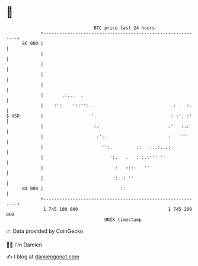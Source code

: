 * 👋

#+begin_example
                                    BTC price last 24 hours                    
                +------------------------------------------------------------+ 
         86 000 |                                                            | 
                |                                                            | 
                |                                                            | 
                |                                                            | 
                |                                                            | 
                |       .:...  .                                             | 
                |    :':    '::'':..                             .: .  :.    | 
   $ USD        |                  '.                            : :'. :'    | 
                |                   :.                          .'   :.:     | 
                |                    :':.                       :    ''      | 
                |                      '':.         .:   ...:...:            | 
                |                         ':.   .   : :.:''' ''              | 
                |                           :   ::::   ''                    | 
                |                           :. : ''                          | 
         84 000 |                             ::                             | 
                +------------------------------------------------------------+ 
                 1 745 100 000                                  1 745 200 000  
                                        UNIX timestamp                         
#+end_example
📈 Data provided by CoinGecko

🧑‍💻 I'm Damien

✍️ I blog at [[https://www.damiengonot.com][damiengonot.com]]
